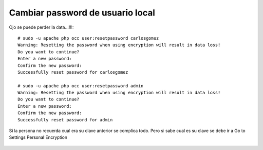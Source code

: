 
Cambiar password de usuario local
=================================

Ojo se puede perder la data...!!!::

	# sudo -u apache php occ user:resetpassword carlosgomez
	Warning: Resetting the password when using encryption will result in data loss!
	Do you want to continue?
	Enter a new password: 
	Confirm the new password: 
	Successfully reset password for carlosgomez

	# sudo -u apache php occ user:resetpassword admin
	Warning: Resetting the password when using encryption will result in data loss!
	Do you want to continue?
	Enter a new password: 
	Confirm the new password: 
	Successfully reset password for admin


.. figure:: ../images/cambiarclave/01.png


Si la persona no recuerda cual era su clave anterior se complica todo. Pero si sabe cual es su clave se debe ir a Go to Settings  Personal  Encryption

.. figure:: ../images/cambiarclave/05.png
